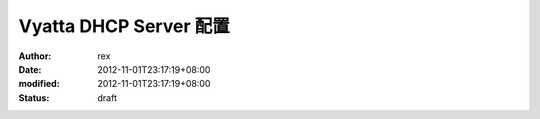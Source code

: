 
Vyatta DHCP Server 配置
##########################################


:author: rex
:date: 2012-11-01T23:17:19+08:00
:modified: 2012-11-01T23:17:19+08:00
:status: draft




